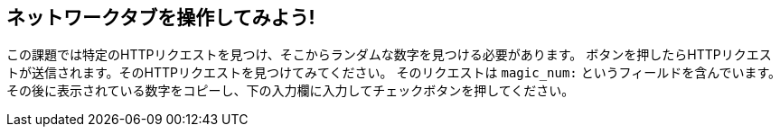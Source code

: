 == ネットワークタブを操作してみよう!

この課題では特定のHTTPリクエストを見つけ、そこからランダムな数字を見つける必要があります。
ボタンを押したらHTTPリクエストが送信されます。そのHTTPリクエストを見つけてみてください。
そのリクエストは `magic_num:` というフィールドを含んでいます。
その後に表示されている数字をコピーし、下の入力欄に入力してチェックボタンを押してください。